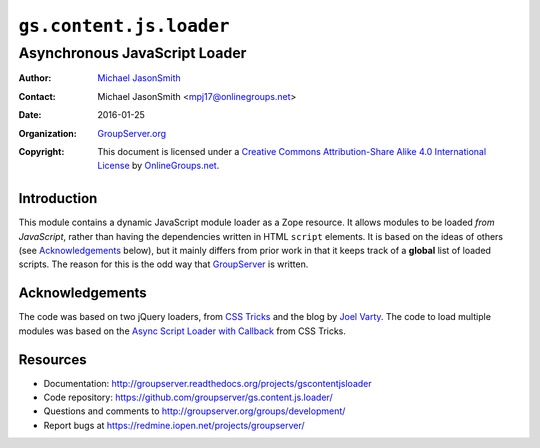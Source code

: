 ========================
``gs.content.js.loader``
========================
~~~~~~~~~~~~~~~~~~~~~~~~~~~~~~
Asynchronous JavaScript Loader
~~~~~~~~~~~~~~~~~~~~~~~~~~~~~~

:Author: `Michael JasonSmith`_
:Contact: Michael JasonSmith <mpj17@onlinegroups.net>
:Date: 2016-01-25
:Organization: `GroupServer.org`_
:Copyright: This document is licensed under a
  `Creative Commons Attribution-Share Alike 4.0 International License`_
  by `OnlineGroups.net`_.

..  _Creative Commons Attribution-Share Alike 4.0 International License:
    http://creativecommons.org/licenses/by-sa/4.0/

Introduction
============

This module contains a dynamic JavaScript module loader as a Zope
resource. It allows modules to be loaded *from* *JavaScript*,
rather than having the dependencies written in HTML ``script``
elements. It is based on the ideas of others (see
Acknowledgements_ below), but it mainly differs from prior work
in that it keeps track of a **global** list of loaded
scripts. The reason for this is the odd way that GroupServer_ is
written.

Acknowledgements
================

The code was based on two jQuery loaders, from `CSS Tricks`_ and
the blog by `Joel Varty`_. The code to load multiple modules was
based on the `Async Script Loader with Callback`_ from CSS
Tricks.

Resources
=========

- Documentation:
  http://groupserver.readthedocs.org/projects/gscontentjsloader
- Code repository:
  https://github.com/groupserver/gs.content.js.loader/
- Questions and comments to
  http://groupserver.org/groups/development/
- Report bugs at https://redmine.iopen.net/projects/groupserver/

.. _GroupServer: http://groupserver.org/
.. _GroupServer.org: http://groupserver.org/
.. _OnlineGroups.Net: https://onlinegroups.net
.. _Michael JasonSmith: http://groupserver.org/p/mpj17
.. _CSS Tricks:
   http://css-tricks.com/snippets/jquery/load-jquery-only-if-not-present/
.. _Joel Varty:
   http://weblogs.asp.net/joelvarty/archive/2009/05/07/load-jquery-dynamically.aspx
.. _Async Script Loader with Callback:
   http://css-tricks.com/snippets/javascript/async-script-loader-with-callback/

..  LocalWords:  jQuery UI Plone minified
